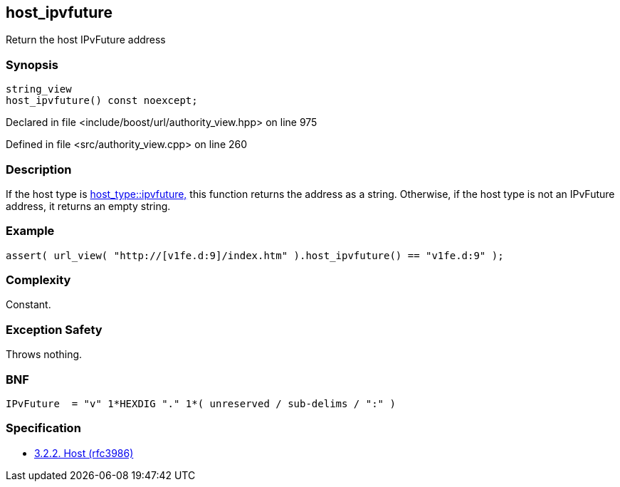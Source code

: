 :relfileprefix: ../../../
[#848025E5F213783A8F58F3E3195952CF6CE26E00]
== host_ipvfuture

pass:v,q[Return the host IPvFuture address]


=== Synopsis

[source,cpp,subs="verbatim,macros,-callouts"]
----
string_view
host_ipvfuture() const noexcept;
----

Declared in file <include/boost/url/authority_view.hpp> on line 975

Defined in file <src/authority_view.cpp> on line 260

=== Description

pass:v,q[If the host type is] xref:reference/boost/urls/host_type/ipvfuture.adoc[host_type::ipvfuture,]
pass:v,q[this function returns the address as]
pass:v,q[a string.]
pass:v,q[Otherwise, if the host type is not an]
pass:v,q[IPvFuture address, it returns an]
pass:v,q[empty string.]

=== Example
[,cpp]
----
assert( url_view( "http://[v1fe.d:9]/index.htm" ).host_ipvfuture() == "v1fe.d:9" );
----

=== Complexity
pass:v,q[Constant.]

=== Exception Safety
pass:v,q[Throws nothing.]

=== BNF
[,cpp]
----
IPvFuture  = "v" 1*HEXDIG "." 1*( unreserved / sub-delims / ":" )
----

=== Specification

* link:https://datatracker.ietf.org/doc/html/rfc3986#section-3.2.2[3.2.2. Host (rfc3986)]


